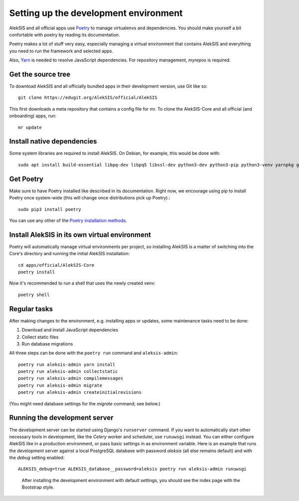 Setting up the development environment
======================================

AlekSIS and all official apps use `Poetry`_ to manage virtualenvs and
dependencies. You should make yourself a bit confortable with poetry
by reading its documentation.

Poetry makes a lot of stuff very easy, especially managing a virtual
environment that contains AlekSIS and everything you need to run the
framework and selected apps.

Also, `Yarn`_ is needed to resolve JavaScript dependencies.
For repository management, `myrepos` is required.

Get the source tree
-------------------

To download AlekSIS and all officially bundled apps in their
development version, use Git like so::

  git clone https://edugit.org/AlekSIS/official/AlekSIS

This first downloads a meta repository that contains a config file for mr.
To clone the AlekSIS-Core and all official (and onboarding) apps, run::

  mr update

Install native dependencies
---------------------------

Some system libraries are required to install AlekSIS. On Debian, for example, this would be done with::

  sudo apt install build-essential libpq-dev libpq5 libssl-dev python3-dev python3-pip python3-venv yarnpkg gettext chromium

Get Poetry
----------

Make sure to have Poetry installed like described in its
documentation. Right now, we encourage using pip to install Poetry
once system-wide (this will change once distributions pick up
Poetry).::

  sudo pip3 install poetry

You can use any other of the `Poetry installation methods`_.


Install AlekSIS in its own virtual environment
----------------------------------------------

Poetry will automatically manage virtual environments per project, so
installing AlekSIS is a matter of switching into the Core's directory and running the initial AlekSIS installation::

  cd apps/official/AlekSIS-Core
  poetry install

Now it's recommended to run a shell that uses the newly created venv::

  poetry shell


Regular tasks
-------------

After making changes to the environment, e.g. installing apps or updates,
some maintenance tasks need to be done:

1. Download and install JavaScript dependencies
2. Collect static files
3. Run database migrations

All three steps can be done with the ``poetry run`` command and
``aleksis-admin``::

  poetry run aleksis-admin yarn install
  poetry run aleksis-admin collectstatic
  poetry run aleksis-admin compilemessages
  poetry run aleksis-admin migrate
  poetry run aleksis-admin createinitialrevisions

(You might need database settings for the `migrate` command; see below.)

Running the development server
------------------------------

The development server can be started using Django's ``runserver`` command.
If you want to automatically start other necessary tools in development,
like the `Celery` worker and scheduler, use ``runuwsgi`` instead.
You can either configure AlekSIS like in a production environment, or pass
basic settings in as environment variable. Here is an example that runs the
development server against a local PostgreSQL database with password
`aleksis` (all else remains default) and with the `debug` setting enabled::

  ALEKSIS_debug=true ALEKSIS_database__password=aleksis poetry run aleksis-admin runuwsgi

.. figure:: /screenshots/index.png
   :scale: 50%
   :alt: Screenshot of index page

   After installing the development environment with default settings,
   you should see the index page with the Bootstrap style.

.. _Poetry: https://poetry.eustace.io/
.. _Poetry installation methods: https://poetry.eustace.io/docs/#installation
.. _Yarn: https://yarnpkg.com
.. _Celery: https://celeryproject.org/
